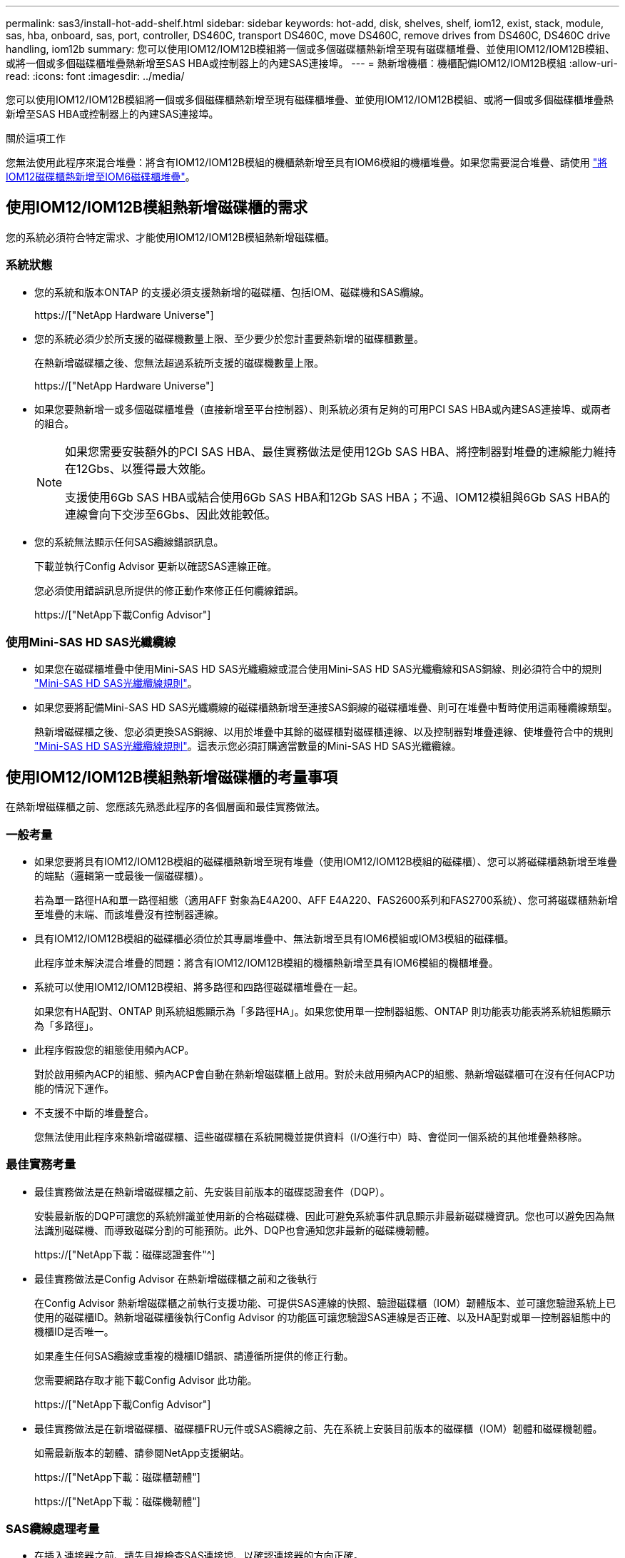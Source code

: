 ---
permalink: sas3/install-hot-add-shelf.html 
sidebar: sidebar 
keywords: hot-add, disk, shelves, shelf, iom12, exist, stack, module, sas, hba, onboard, sas, port, controller, DS460C, transport DS460C, move DS460C, remove drives from DS460C, DS460C drive handling, iom12b 
summary: 您可以使用IOM12/IOM12B模組將一個或多個磁碟櫃熱新增至現有磁碟櫃堆疊、並使用IOM12/IOM12B模組、或將一個或多個磁碟櫃堆疊熱新增至SAS HBA或控制器上的內建SAS連接埠。 
---
= 熱新增機櫃：機櫃配備IOM12/IOM12B模組
:allow-uri-read: 
:icons: font
:imagesdir: ../media/


[role="lead"]
您可以使用IOM12/IOM12B模組將一個或多個磁碟櫃熱新增至現有磁碟櫃堆疊、並使用IOM12/IOM12B模組、或將一個或多個磁碟櫃堆疊熱新增至SAS HBA或控制器上的內建SAS連接埠。

.關於這項工作
您無法使用此程序來混合堆疊：將含有IOM12/IOM12B模組的機櫃熱新增至具有IOM6模組的機櫃堆疊。如果您需要混合堆疊、請使用 link:iom12-hot-add-mix.html["將IOM12磁碟櫃熱新增至IOM6磁碟櫃堆疊"]。



== 使用IOM12/IOM12B模組熱新增磁碟櫃的需求

您的系統必須符合特定需求、才能使用IOM12/IOM12B模組熱新增磁碟櫃。



=== 系統狀態

* 您的系統和版本ONTAP 的支援必須支援熱新增的磁碟櫃、包括IOM、磁碟機和SAS纜線。
+
https://["NetApp Hardware Universe"]

* 您的系統必須少於所支援的磁碟機數量上限、至少要少於您計畫要熱新增的磁碟櫃數量。
+
在熱新增磁碟櫃之後、您無法超過系統所支援的磁碟機數量上限。

+
https://["NetApp Hardware Universe"]

* 如果您要熱新增一或多個磁碟櫃堆疊（直接新增至平台控制器）、則系統必須有足夠的可用PCI SAS HBA或內建SAS連接埠、或兩者的組合。
+
[NOTE]
====
如果您需要安裝額外的PCI SAS HBA、最佳實務做法是使用12Gb SAS HBA、將控制器對堆疊的連線能力維持在12Gbs、以獲得最大效能。

支援使用6Gb SAS HBA或結合使用6Gb SAS HBA和12Gb SAS HBA；不過、IOM12模組與6Gb SAS HBA的連線會向下交涉至6Gbs、因此效能較低。

====
* 您的系統無法顯示任何SAS纜線錯誤訊息。
+
下載並執行Config Advisor 更新以確認SAS連線正確。

+
您必須使用錯誤訊息所提供的修正動作來修正任何纜線錯誤。

+
https://["NetApp下載Config Advisor"]





=== 使用Mini-SAS HD SAS光纖纜線

* 如果您在磁碟櫃堆疊中使用Mini-SAS HD SAS光纖纜線或混合使用Mini-SAS HD SAS光纖纜線和SAS銅線、則必須符合中的規則 link:install-cabling-rules.html#mini-sas-hd-sas-optical-cable-rules["Mini-SAS HD SAS光纖纜線規則"]。
* 如果您要將配備Mini-SAS HD SAS光纖纜線的磁碟櫃熱新增至連接SAS銅線的磁碟櫃堆疊、則可在堆疊中暫時使用這兩種纜線類型。
+
熱新增磁碟櫃之後、您必須更換SAS銅線、以用於堆疊中其餘的磁碟櫃對磁碟櫃連線、以及控制器對堆疊連線、使堆疊符合中的規則 link:install-cabling-rules.html#mini-sas-hd-sas-optical-cable-rules["Mini-SAS HD SAS光纖纜線規則"]。這表示您必須訂購適當數量的Mini-SAS HD SAS光纖纜線。





== 使用IOM12/IOM12B模組熱新增磁碟櫃的考量事項

在熱新增磁碟櫃之前、您應該先熟悉此程序的各個層面和最佳實務做法。



=== 一般考量

* 如果您要將具有IOM12/IOM12B模組的磁碟櫃熱新增至現有堆疊（使用IOM12/IOM12B模組的磁碟櫃）、您可以將磁碟櫃熱新增至堆疊的端點（邏輯第一或最後一個磁碟櫃）。
+
若為單一路徑HA和單一路徑組態（適用AFF 對象為E4A200、AFF E4A220、FAS2600系列和FAS2700系統）、您可將磁碟櫃熱新增至堆疊的末端、而該堆疊沒有控制器連線。

* 具有IOM12/IOM12B模組的磁碟櫃必須位於其專屬堆疊中、無法新增至具有IOM6模組或IOM3模組的磁碟櫃。
+
此程序並未解決混合堆疊的問題：將含有IOM12/IOM12B模組的機櫃熱新增至具有IOM6模組的機櫃堆疊。

* 系統可以使用IOM12/IOM12B模組、將多路徑和四路徑磁碟櫃堆疊在一起。
+
如果您有HA配對、ONTAP 則系統組態顯示為「多路徑HA」。如果您使用單一控制器組態、ONTAP 則功能表功能表將系統組態顯示為「多路徑」。

* 此程序假設您的組態使用頻內ACP。
+
對於啟用頻內ACP的組態、頻內ACP會自動在熱新增磁碟櫃上啟用。對於未啟用頻內ACP的組態、熱新增磁碟櫃可在沒有任何ACP功能的情況下運作。

* 不支援不中斷的堆疊整合。
+
您無法使用此程序來熱新增磁碟櫃、這些磁碟櫃在系統開機並提供資料（I/O進行中）時、會從同一個系統的其他堆疊熱移除。





=== 最佳實務考量

* 最佳實務做法是在熱新增磁碟櫃之前、先安裝目前版本的磁碟認證套件（DQP）。
+
安裝最新版的DQP可讓您的系統辨識並使用新的合格磁碟機、因此可避免系統事件訊息顯示非最新磁碟機資訊。您也可以避免因為無法識別磁碟機、而導致磁碟分割的可能預防。此外、DQP也會通知您非最新的磁碟機韌體。

+
https://["NetApp下載：磁碟認證套件"^]

* 最佳實務做法是Config Advisor 在熱新增磁碟櫃之前和之後執行
+
在Config Advisor 熱新增磁碟櫃之前執行支援功能、可提供SAS連線的快照、驗證磁碟櫃（IOM）韌體版本、並可讓您驗證系統上已使用的磁碟櫃ID。熱新增磁碟櫃後執行Config Advisor 的功能區可讓您驗證SAS連線是否正確、以及HA配對或單一控制器組態中的機櫃ID是否唯一。

+
如果產生任何SAS纜線或重複的機櫃ID錯誤、請遵循所提供的修正行動。

+
您需要網路存取才能下載Config Advisor 此功能。

+
https://["NetApp下載Config Advisor"]

* 最佳實務做法是在新增磁碟櫃、磁碟櫃FRU元件或SAS纜線之前、先在系統上安裝目前版本的磁碟櫃（IOM）韌體和磁碟機韌體。
+
如需最新版本的韌體、請參閱NetApp支援網站。

+
https://["NetApp下載：磁碟櫃韌體"]

+
https://["NetApp下載：磁碟機韌體"]





=== SAS纜線處理考量

* 在插入連接器之前、請先目視檢查SAS連接埠、以確認連接器的方向正確。
+
SAS纜線連接器採用鎖定式設計。當正確定位至SAS連接埠時、連接器會卡入定位、如果當時磁碟櫃電源已開啟、則磁碟櫃SAS連接埠LKLED會亮起綠色。若為磁碟櫃、請插入SAS纜線連接器、拉片朝下（位於連接器底部）。

+
對於控制器、SAS連接埠的方向可能會因平台機型而異、因此SAS纜線連接器的正確方向會有所不同。

* 為避免效能降低、請勿扭轉、摺疊、夾緊或踏上纜線。
+
纜線有最小的彎折半徑。纜線製造商規格定義最小的彎折半徑、但最小彎折半徑的一般準則是纜線直徑的10倍。

* 使用Velcro綁帶而非綁帶綁帶來綁固及固定系統纜線、可更輕鬆地調整纜線。




=== DS460C磁碟機處理考量

* 磁碟機與機櫃機箱分開包裝。
+
您應該清查磁碟機。

* 打開磁碟機的包裝後、您應該保留包裝材料以供未來使用。
+

CAUTION: *可能會遺失資料存取：*如果您日後將磁碟櫃移至資料中心的其他部分、或將磁碟櫃移至不同位置、則必須從磁碟機匣中移除磁碟機、以避免可能損壞磁碟機的磁碟機抽屜和磁碟機。

+

NOTE: 請將磁碟機放入其電子化服務包中、直到您準備好安裝為止。

* 處理磁碟機時、請務必戴上接地於儲存機箱機箱上未上漆表面的防靜電腕帶、以避免靜電釋放。
+
如果無法使用腕帶、請在拿著磁碟機之前、先觸摸儲存機箱機箱上未上漆的表面。





== 使用IOM12/IOM12B模組安裝磁碟櫃以進行熱新增

對於您要熱新增的每個磁碟櫃、您可以將磁碟櫃安裝到機架、連接電源線、開啟磁碟櫃電源、並在SAS連線之前設定磁碟櫃ID。

.步驟
. 使用套件隨附的安裝說明來安裝磁碟櫃隨附的機架安裝套件（適用於兩柱式或四柱式機架安裝）。
+

NOTE: 如果您要安裝多個磁碟櫃、則應從底部安裝至機架頂端、以獲得最佳的穩定性。

+

NOTE: 請勿將磁碟櫃疊裝到電信型機架中、因為磁碟櫃的重量可能會導致磁碟櫃在機架中以自己的重量收起。

. 使用套件隨附的安裝傳單、將磁碟櫃安裝並固定在支撐托架和機架上。
+
若要使磁碟櫃更輕、更容易操作、請移除電源供應器和I/O模組（IOM）。

+
對於DS460C磁碟櫃而言、雖然磁碟機是分開包裝的、使磁碟櫃更輕、但空的DS460C磁碟櫃仍重約132磅（60公斤）、因此移動磁碟櫃時請務必小心下列事項。

+

CAUTION: 建議您使用機械式舉升機或四人使用舉升把手、安全地搬移空的DS460C機櫃。

+
您的DS460C出貨件隨附四個可拆式起重把手（每側兩個）。若要使用起重把手、請將握把的彈片插入機櫃側邊的插槽、然後向上推、直到卡入定位。然後、當您將磁碟櫃滑到軌道上時、您可以使用指旋栓一次拔下一組握把。下圖顯示如何安裝舉升把手。

+
image::../media/drw_ds460c_handles.gif[DRW ds460c控點]

. 在將磁碟櫃安裝到機架之前、請先重新安裝您移除的所有電源供應器和IOM。
. 如果您要安裝DS460C磁碟櫃、請將磁碟機安裝到磁碟機抽屜中；否則、請執行下一步。
+
[NOTE]
====
請務必戴上接地於儲存機箱機箱上未上漆表面的防靜電腕帶、以避免靜電釋放。

如果無法使用腕帶、請在拿著磁碟機之前、先觸摸儲存機箱機箱上未上漆的表面。

====
+
如果您購買的是部分裝入的磁碟櫃、表示磁碟櫃所支援的磁碟機少於60個、請針對每個磁碟櫃安裝磁碟機、如下所示：

+
** 將前四個磁碟機安裝到正面插槽（0、3、6和9）。
+

NOTE: *設備故障風險：*為了確保適當的氣流並避免過熱、請務必將前四個磁碟機安裝到前插槽（0、3、6和9）。

** 對於其餘的磁碟機、請將其平均分配至每個抽屜。
+
下圖顯示磁碟機如何在磁碟櫃內的每個磁碟機匣中編號0至11。

+
image::../media/dwg_trafford_drawer_with_hdds_callouts.gif[具備HDD標註的Dwgt Trap抽屜]

+
... 打開機櫃的頂端抽屜。
... 將磁碟機從其ESD袋中取出。
... 將磁碟機上的CAM握把垂直提起。
... 將磁碟機承載器兩側的兩個凸起按鈕對齊磁碟機承載器上磁碟機通道的對應間隙。
+
image::../media/28_dwg_e2860_de460c_drive_cru.gif[28圖e2860 de460c磁碟機CRU]

+
[cols="10,90"]
|===


| image:../media/legend_icon_01.png[""] | 磁碟機承載器右側的凸起按鈕 
|===
... 垂直放下磁碟機、然後向下轉動CAM握把、直到磁碟機卡入橘色釋放栓鎖下方。
... 針對藥櫃中的每個磁碟機重複上述子步驟。
+
您必須確定每個藥櫃中的插槽0、3、6和9均包含磁碟機。

... 小心地將磁碟機抽屜推回機箱。
+
|===


 a| 
image:../media/2860_dwg_e2860_de460c_gentle_close.gif[""]



 a| 

CAUTION: *可能的資料存取遺失：*切勿關閉藥櫃。緩慢推入抽屜、以避免抽屜震動、並造成儲存陣列損壞。

|===
... 將兩個拉桿推向中央、以關閉磁碟機抽取器。
... 對磁碟櫃中的每個藥櫃重複這些步驟。
... 連接前擋板。




. 如果您要新增多個磁碟櫃、請針對您要安裝的每個磁碟櫃重複上述步驟。
. 連接每個磁碟櫃的電源供應器：
+
.. 先將電源線連接至磁碟櫃、使用電源線固定器將電源線固定到位、然後將電源線連接至不同的電源供應器、以獲得恢復能力。
.. 開啟每個磁碟櫃的電源供應器、並等待磁碟機加速運轉。


. 設定要熱新增至HA配對或單一控制器組態中唯一ID的每個磁碟櫃的機櫃ID。
+
如果您的平台模式含有內部磁碟櫃、則內部磁碟櫃和外部附加磁碟櫃的機櫃ID必須是唯一的。

+
您可以使用下列子步驟來變更機櫃ID、或是如需更詳細的指示、請使用 link:install-change-shelf-id.html["變更機櫃ID"]。

+
.. 如有需要、請執行Config Advisor 功能以驗證已在使用中的機櫃ID。
+
您也可以執行「shorage sh家show -Fields sh家ID」命令、查看系統中已使用的機櫃ID清單（如果有的話、也可以複製）。

.. 存取左端蓋後方的機櫃ID按鈕。
.. 將機櫃ID變更為有效ID（00至99）。
.. 重新啟動磁碟櫃、使機櫃ID生效。
+
請等待至少10秒、再開啟電源以完成電源循環。

+
磁碟櫃ID會持續閃爍、而操作員顯示面板的黃色LED會持續亮起、直到磁碟櫃重新開機為止。

.. 針對您要熱新增的每個磁碟櫃、重複執行子步驟a到d。






== 使用IOM12/IOM12B模組的纜線磁碟櫃進行熱新增

您可以將SAS連線（即機櫃對機櫃和控制器對堆疊）連接至熱新增磁碟櫃、以便它們能夠連線至系統。

.開始之前
您必須符合中的要求 link:install-hot-add-shelf.html#requirements-for-hot-adding-disk-shelves-with-iom12iom12b-modules["使用IOM12模組熱新增磁碟櫃的需求"] 並依照中的指示、為每個磁碟櫃設定機櫃ID link:install-hot-add-shelf.html#install-disk-shelves-with-iom12iom12b-modules-for-a-hot-add["使用IOM12模組安裝磁碟櫃以進行熱新增"]。

.關於這項工作
* 如需機櫃對機櫃「標準」纜線和機櫃對機櫃「雙寬」纜線的說明和範例、請參閱 link:install-cabling-rules.html#shelf-to-shelf-connection-rules["機櫃對機櫃SAS連線規則"]。
* 如需如何閱讀工作表以纜線連接控制器與堆疊的連線、請參閱 link:install-cabling-worksheets-how-to-read-multipath.html["如何讀取工作表以纜線連接控制器與堆疊的連線、以實現多路徑連線"] 或 link:install-cabling-worksheets-how-to-read-quadpath.html["如何讀取工作表以纜線連接控制器與堆疊的連線、以實現四路徑連線"]。
* 連接好熱新增磁碟櫃之後ONTAP 、即可識別出它們：如果啟用磁碟擁有權自動指派、就會指派磁碟擁有權；如果需要、磁碟櫃（IOM）韌體和磁碟機韌體應該會自動更新； 如果您的組態已啟用頻內ACP、則會自動在熱新增磁碟櫃上啟用ACP。
+

NOTE: 韌體更新最多可能需要30分鐘。



.步驟
. 如果您想要為熱新增的磁碟櫃手動指派磁碟擁有權、則必須停用磁碟擁有權自動指派（如果已啟用）；否則、請前往下一步。
+
如果堆疊中的磁碟是由HA配對中的兩個控制器所擁有、則需要手動指派磁碟擁有權。

+
您可以停用磁碟擁有權自動指派功能、然後在熱新增磁碟櫃佈線之前、接著在步驟7中、在熱新增磁碟櫃佈線之後重新啟用磁碟擁有權。

+
.. 驗證是否已啟用磁碟擁有權自動指派：「儲存磁碟選項show」
+
如果您有HA配對、可以在任一控制器的主控台輸入命令。

+
如果啟用磁碟擁有權自動指派、輸出會在「Auto assign」（自動指派）欄中顯示「On」（開啟）（針對每個控制器）。

.. 如果已啟用磁碟擁有權自動指派、您需要停用：「磁碟選項modify -node_node_name_e -autodassign off'」
+
您需要停用HA配對中兩個控制器上的磁碟擁有權自動指派。



. 如果您要直接將磁碟櫃堆疊熱新增至控制器、請完成下列子步驟；否則、請前往步驟3。
+
.. 如果您要熱新增的堆疊有多個磁碟櫃、請將機櫃對機櫃的連線纜線；否則、請前往子步驟b
+
[cols="2*"]
|===
| 如果... | 然後... 


 a| 
您要將具有多重路徑HA、多重路徑、單一路徑HA或單一路徑連線的堆疊連接至控制器
 a| 
將機櫃對機櫃連線纜線為「標準」連線（使用IOM連接埠3和1）：

... 從堆疊中的邏輯第一個機櫃開始、將IOM A連接埠3連接到下一個機櫃的IOM A連接埠1、直到堆疊中的每個IOM A都連接。
... 對IOM B重複執行子步驟I




 a| 
您要將堆疊以四路徑HA或四路徑連線連接至控制器
 a| 
將機櫃對機櫃連線纜線設定為「雙寬」連線：您可以使用IOM連接埠3和1來連接標準連線、然後使用IOM連接埠4和2來連接雙寬連線。

... 從堆疊中的邏輯第一個機櫃開始、將IOM A連接埠3連接到下一個機櫃的IOM A連接埠1、直到堆疊中的每個IOM A都連接。
... 從堆疊中的邏輯第一個機櫃開始、將IOM A連接埠4連接至下一個機櫃的IOM A連接埠2、直到堆疊中的每個IOM A都連接。
... 針對IOM B重複執行子步驟I和ii


|===
.. 請查看控制器對堆疊佈線工作表和佈線範例、以瞭解您的組態是否有完整的工作表。
+
link:install-cabling-worksheets-examples-fas2600.html["控制器對堆疊佈線工作表和佈線範例、適用於AFF 搭載FAS 內建儲存設備的整套功能"]

+
link:install-cabling-worksheets-examples-multipath.html["通用多重路徑HA組態的控制器對堆疊佈線工作表和佈線範例"]

+
link:install-worksheets-examples-quadpath.html["控制器對堆疊佈線工作表和佈線範例、適用於使用兩個四埠SAS HBA的四路徑HA組態"]

.. 如果您的組態有完整的工作表、請使用完整的工作表來連接控制器與堆疊的連線；否則、請前往下一個子步驟。
.. 如果您的組態沒有完整的工作表、請填寫適當的工作表範本、然後使用完整的工作表來連接控制器與堆疊的連線。
+
link:install-cabling-worksheet-template-multipath.html["用於多路徑連線的控制器對堆疊佈線工作表範本"]

+
link:install-cabling-worksheet-template-quadpath.html["控制器對堆疊佈線工作表範本、提供四路徑連線功能"]

.. 確認所有纜線均已穩固固定。


. 如果您要將一個或多個磁碟櫃熱新增至現有堆疊的端點（邏輯第一個或最後一個磁碟櫃）、請完成組態適用的子步驟；否則、請執行下一步。
+

NOTE: 請確定在拔下纜線並重新連接纜線之間、以及更換較長纜線之間、至少等待70秒。

+
[cols="2*"]
|===
| 如果您... | 然後... 


 a| 
將磁碟櫃熱新增至堆疊的末端、該堆疊具有多重路徑HA、多重路徑、四重路徑HA或四重路徑連線至控制器
 a| 
.. 從堆疊末端連接至任何控制器的磁碟櫃IOM A拔下任何纜線；否則、請前往子步驟e
+
將這些纜線的另一端連接至控制器、或視需要以較長的纜線更換纜線。

.. 在堆疊末端磁碟櫃的IOM A與熱新增磁碟櫃的IOM A之間、以纜線連接機櫃對機櫃。
.. 將您在子步驟A中拔下的所有纜線重新連接至熱新增磁碟櫃的IOM A上相同連接埠、否則請執行下一個子步驟。
.. 確認所有纜線均已穩固固定。
.. 對IOM B重複執行子步驟A到d；否則、請移至步驟4。




 a| 
將磁碟櫃熱新增至堆疊末端的單一路徑HA或單一路徑組態（適用於AFF Eza200、AFF EzeA220、FAS2600系列和FAS2700系統）。

這些指示適用於熱新增至堆疊末端、但堆疊末端沒有控制器對堆疊連線。
 a| 
.. 將堆疊中磁碟櫃的IOM A與熱新增磁碟櫃的IOM A之間的機櫃對機櫃連線纜線。
.. 確認纜線已穩固固定。
.. 針對IOM B重複適用的子步驟


|===
. 如果您將使用Mini-SAS HD SAS光纖纜線的磁碟櫃熱新增至使用SAS銅線連接的磁碟櫃堆疊、請更換SAS銅線；否則、請執行下一步。
+
堆疊必須符合中所述的要求 <<使用IOM12模組熱新增磁碟櫃的需求>> 本程序的一節。

+
一次更換一條纜線、並確定拔下纜線和連接新纜線之間至少等待70秒。

. 下載並執行Config Advisor 更新以確認SAS連線正確。
+
https://["NetApp下載Config Advisor"]

+
如果產生任何SAS纜線錯誤、請遵循所提供的修正行動。

. 驗證每個熱新增磁碟櫃的SAS連線能力：「torage機櫃show -bide-ble_name_-Connectivity」
+
您必須針對熱新增的每個磁碟櫃執行此命令。

+
例如、下列輸出顯示熱新增磁碟櫃2.5已連接至每個控制器上的啟動器連接埠1a和0d（連接埠配對1a/0d）（採用FAS8080多重路徑HA組態搭配一個四埠SAS HBA）：

+
[listing]
----
cluster1::> storage shelf show -shelf 2.5 -connectivity

           Shelf Name: 2.5
             Stack ID: 2
             Shelf ID: 5
            Shelf UID: 40:0a:09:70:02:2a:2b
        Serial Number: 101033373
          Module Type: IOM12
                Model: DS224C
         Shelf Vendor: NETAPP
           Disk Count: 24
      Connection Type: SAS
          Shelf State: Online
               Status: Normal

Paths:

Controller     Initiator   Initiator Side Switch Port   Target Side Switch Port   Target Port   TPGN
------------   ---------   --------------------------   -----------------------   -----------   ------
stor-8080-1    1a           -                           -                          -             -
stor-8080-1    0d           -                           -                          -             -
stor-8080-2    1a           -                           -                          -             -
stor-8080-2    0d           -                           -                          -             -

Errors:
------
-
----
. 如果您在步驟1中停用磁碟擁有權自動指派、請手動指派磁碟擁有權、然後視需要重新啟用磁碟擁有權自動指派：
+
.. 顯示所有未擁有的磁碟：「'shorage disk show -conter-type un符（磁碟顯示-container類型未指派）'
.. 指派每個磁碟：「磁碟指派磁碟指派磁碟_磁碟名稱_-OOwner_name_」
+
您可以使用萬用字元一次指派多個磁碟。

.. 如有必要、請重新啟用磁碟擁有權自動指派：「儲存磁碟選項modify -node_node_name_-autodassign on」
+
您需要在HA配對中的兩個控制器上重新啟用磁碟擁有權自動指派。



. 如果您的組態正在頻內執行ACP、請確認頻內ACP已在熱新增磁碟櫃上自動啟用：「儲存櫃ACP show」
+
在輸出中、每個節點的「頻內」會列為「'active'」。





== 搬移或搬移DS460C磁碟櫃

如果日後將DS460C磁碟櫃移至資料中心的不同部分、或將磁碟櫃移至不同位置、則必須從磁碟機匣中移除磁碟機、以免損壞磁碟機的磁碟機匣和磁碟機。

* 如果您將DS460C磁碟櫃安裝為磁碟櫃熱新增的一部分、則儲存了磁碟機包裝材料、請在移動磁碟機之前使用這些材料來重新包裝磁碟機。
+
如果您未儲存包裝材料、則應將磁碟機放在緩衝墊表面上、或使用備用的緩衝封裝。切勿將磁碟機彼此堆疊在一起。

* 在處理磁碟機之前、請先戴上接地於儲存機箱機箱上未上漆表面的ESD腕帶。
+
如果無法使用腕帶、請在拿著磁碟機之前、先觸摸儲存機箱機箱上未上漆的表面。

* 您應該採取步驟小心處理磁碟機：
+
** 在移除、安裝或攜帶磁碟機時、請務必使用兩隻手來支撐其重量。
+

CAUTION: 請勿將手放在外露在磁碟機承載器底部的磁碟機板上。

** 請小心不要讓磁碟機碰到其他表面。
** 磁碟機應遠離磁性裝置。
+

CAUTION: 磁區可能會破壞磁碟機上的所有資料、並對磁碟機電路造成無法修復的損害。




